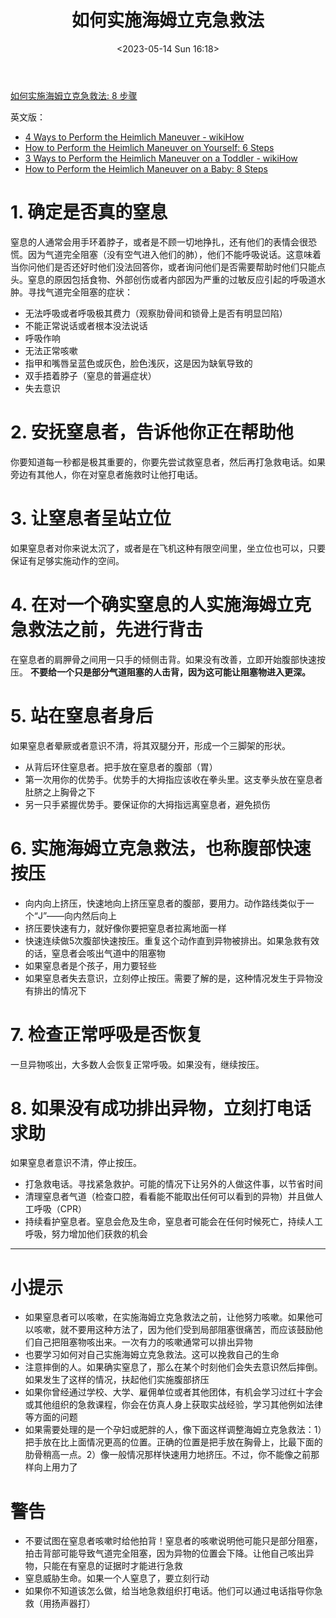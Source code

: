 #+TITLE: 如何实施海姆立克急救法
#+DATE: <2023-05-14 Sun 16:18>
#+TAGS[]: 健康

[[https://zh.wikihow.com/%E5%AE%9E%E6%96%BD%E6%B5%B7%E5%A7%86%E7%AB%8B%E5%85%8B%E6%80%A5%E6%95%91%E6%B3%95][如何实施海姆立克急救法: 8 步骤]]

英文版：

- [[https://www.wikihow.com/Perform-the-Heimlich-Maneuver][4 Ways to Perform the Heimlich Maneuver - wikiHow]]
- [[https://www.wikihow.com/Perform-the-Heimlich-Maneuver-on-Yourself][How to Perform the Heimlich Maneuver on Yourself: 6 Steps]]
- [[https://www.wikihow.com/Perform-the-Heimlich-Maneuver-on-a-Toddler][3 Ways to Perform the Heimlich Maneuver on a Toddler - wikiHow]]
- [[https://www.wikihow.com/Perform-the-Heimlich-Maneuver-on-a-Baby][How to Perform the Heimlich Maneuver on a Baby: 8 Steps]]

* 1. 确定是否真的窒息

窒息的人通常会用手环着脖子，或者是不顾一切地挣扎，还有他们的表情会很恐慌。因为气道完全阻塞（没有空气进入他们的肺），他们不能呼吸说话。这意味着当你问他们是否还好时他们没法回答你，或者询问他们是否需要帮助时他们只能点头。窒息的原因包括食物、外部创伤或者内部因为严重的过敏反应引起的呼吸道水肿。寻找气道完全阻塞的症状：

- 无法呼吸或者呼吸极其费力（观察肋骨间和锁骨上是否有明显凹陷）
- 不能正常说话或者根本没法说话
- 呼吸作响
- 无法正常咳嗽
- 指甲和嘴唇呈蓝色或灰色，脸色浅灰，这是因为缺氧导致的
- 双手捂着脖子（窒息的普遍症状）
- 失去意识

* 2. 安抚窒息者，告诉他你正在帮助他

你要知道每一秒都是极其重要的，你要先尝试救窒息者，然后再打急救电话。如果旁边有其他人，你在对窒息者施救时让他打电话。

* 3. 让窒息者呈站立位

如果窒息者对你来说太沉了，或者是在飞机这种有限空间里，坐立位也可以，只要保证有足够实施动作的空间。

* 4. 在对一个确实窒息的人实施海姆立克急救法之前，先进行背击

在窒息者的肩胛骨之间用一只手的倾侧击背。如果没有改善，立即开始腹部快速按压。 *不要给一个只是部分气道阻塞的人击背，因为这可能让阻塞物进入更深。*

* 5. 站在窒息者身后

如果窒息者晕厥或者意识不清，将其双腿分开，形成一个三脚架的形状。

- 从背后环住窒息者。把手放在窒息者的腹部（胃）
- 第一次用你的优势手。优势手的大拇指应该收在拳头里。这支拳头放在窒息者肚脐之上胸骨之下
- 另一只手紧握优势手。要保证你的大拇指远离窒息者，避免损伤

* 6. 实施海姆立克急救法，也称腹部快速按压

- 向内向上挤压，快速地向上挤压窒息者的腹部，要用力。动作路线类似于一个“J”——向内然后向上
- 挤压要快速有力，就好像你要把窒息者拉离地面一样
- 快速连续做5次腹部快速按压。重复这个动作直到异物被排出。如果急救有效的话，窒息者会咳出气道中的阻塞物
- 如果窒息者是个孩子，用力要轻些
- 如果窒息者失去意识，立刻停止按压。需要了解的是，这种情况发生于异物没有排出的情况下

* 7. 检查正常呼吸是否恢复

一旦异物咳出，大多数人会恢复正常呼吸。如果没有，继续按压。

* 8. 如果没有成功排出异物，立刻打电话求助

如果窒息者意识不清，停止按压。

- 打急救电话。寻找紧急救护。可能的情况下让另外的人做这件事，以节省时间
- 清理窒息者气道（检查口腔，看看能不能取出任何可以看到的异物）并且做人工呼吸（CPR）
- 持续看护窒息者。窒息会危及生命，窒息者可能会在任何时候死亡，持续人工呼吸，努力增加他们获救的机会

-----

* 小提示

- 如果窒息者可以咳嗽，在实施海姆立克急救法之前，让他努力咳嗽。如果他可以咳嗽，就不要用这种方法了，因为他们受到局部阻塞很痛苦，而应该鼓励他们自己把阻塞物咳出来。一次有力的咳嗽通常可以排出异物
- 也要学习如何对自己实施海姆立克急救法。这可以挽救自己的生命
- 注意摔倒的人。如果确实窒息了，那么在某个时刻他们会失去意识然后摔倒。如果发生了这样的情况，扶起他们实施腹部挤压
- 如果你曾经通过学校、大学、雇佣单位或者其他团体，有机会学习过红十字会或其他组织的急救课程，你会在仿真人身上获取实战经验，学习其他例如法律等方面的问题
- 如果需要处理的是一个孕妇或肥胖的人，像下面这样调整海姆立克急救法：1）把手放在比上面情况更高的位置。正确的位置是把手放在胸骨上，比最下面的肋骨稍高一点。2）像一般情况那样快速用力地挤压。不过，你不能像之前那样向上用力了

* 警告

- 不要试图在窒息者咳嗽时给他拍背！窒息者的咳嗽说明他可能只是部分阻塞，拍击背部可能导致气道完全阻塞，因为异物的位置会下降。让他自己咳出异物，只能在有窒息的证据时才能进行急救
- 窒息威胁生命。如果一个人窒息了，要立刻行动
- 如果你不知道该怎么做，给当地急救组织打电话。他们可以通过电话指导你急救（用扬声器打）
